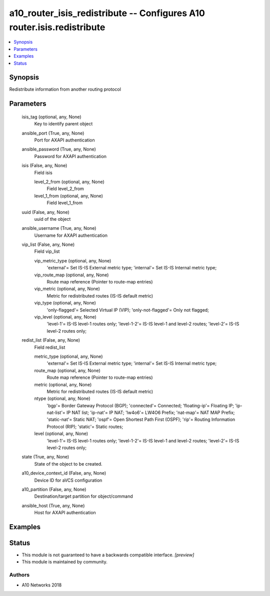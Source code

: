 .. _a10_router_isis_redistribute_module:


a10_router_isis_redistribute -- Configures A10 router.isis.redistribute
=======================================================================

.. contents::
   :local:
   :depth: 1


Synopsis
--------

Redistribute information from another routing protocol






Parameters
----------

  isis_tag (optional, any, None)
    Key to identify parent object


  ansible_port (True, any, None)
    Port for AXAPI authentication


  ansible_password (True, any, None)
    Password for AXAPI authentication


  isis (False, any, None)
    Field isis


    level_2_from (optional, any, None)
      Field level_2_from


    level_1_from (optional, any, None)
      Field level_1_from



  uuid (False, any, None)
    uuid of the object


  ansible_username (True, any, None)
    Username for AXAPI authentication


  vip_list (False, any, None)
    Field vip_list


    vip_metric_type (optional, any, None)
      'external'= Set IS-IS External metric type; 'internal'= Set IS-IS Internal metric type;


    vip_route_map (optional, any, None)
      Route map reference (Pointer to route-map entries)


    vip_metric (optional, any, None)
      Metric for redistributed routes (IS-IS default metric)


    vip_type (optional, any, None)
      'only-flagged'= Selected Virtual IP (VIP); 'only-not-flagged'= Only not flagged;


    vip_level (optional, any, None)
      'level-1'= IS-IS level-1 routes only; 'level-1-2'= IS-IS level-1 and level-2 routes; 'level-2'= IS-IS level-2 routes only;



  redist_list (False, any, None)
    Field redist_list


    metric_type (optional, any, None)
      'external'= Set IS-IS External metric type; 'internal'= Set IS-IS Internal metric type;


    route_map (optional, any, None)
      Route map reference (Pointer to route-map entries)


    metric (optional, any, None)
      Metric for redistributed routes (IS-IS default metric)


    ntype (optional, any, None)
      'bgp'= Border Gateway Protocol (BGP); 'connected'= Connected; 'floating-ip'= Floating IP; 'ip-nat-list'= IP NAT list; 'ip-nat'= IP NAT; 'lw4o6'= LW4O6 Prefix; 'nat-map'= NAT MAP Prefix; 'static-nat'= Static NAT; 'ospf'= Open Shortest Path First (OSPF); 'rip'= Routing Information Protocol (RIP); 'static'= Static routes;


    level (optional, any, None)
      'level-1'= IS-IS level-1 routes only; 'level-1-2'= IS-IS level-1 and level-2 routes; 'level-2'= IS-IS level-2 routes only;



  state (True, any, None)
    State of the object to be created.


  a10_device_context_id (False, any, None)
    Device ID for aVCS configuration


  a10_partition (False, any, None)
    Destination/target partition for object/command


  ansible_host (True, any, None)
    Host for AXAPI authentication









Examples
--------

.. code-block:: yaml+jinja

    





Status
------




- This module is not guaranteed to have a backwards compatible interface. *[preview]*


- This module is maintained by community.



Authors
~~~~~~~

- A10 Networks 2018

